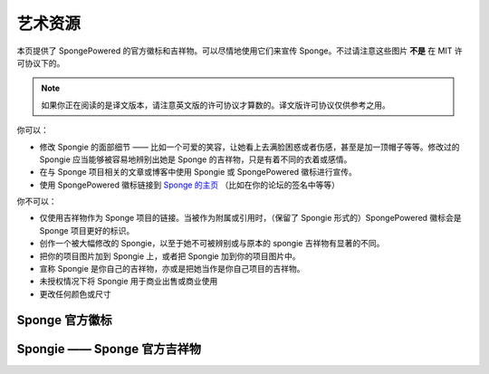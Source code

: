==========
艺术资源
==========
本页提供了 SpongePowered 的官方徽标和吉祥物。可以尽情地使用它们来宣传
Sponge。不过请注意这些图片 **不是** 在 MIT 许可协议下的。

.. note::
  如果你正在阅读的是译文版本，请注意英文版的许可协议才算数的。译文版许可协议仅供参考之用。

你可以：

* 修改 Spongie 的面部细节 —— 比如一个可爱的笑容，让她看上去满脸困惑或者伤感，甚至是加一顶帽子等等。修改过的
  Spongie 应当能够被容易地辨别出她是 Sponge 的吉祥物，只是有着不同的衣着或感情。

* 在与 Sponge 项目相关的文章或博客中使用 Spongie 或 SpongePowered 徽标进行宣传。

* 使用 SpongePowered 徽标链接到 `Sponge 的主页 <http://spongepowered.org>`__
  （比如在你的论坛的签名中等等）

你不可以：

* 仅使用吉祥物作为 Sponge 项目的链接。当被作为附属或引用时，（保留了 Spongie 形式的）SpongePowered
  徽标会是 Sponge 项目更好的标识。

* 创作一个被大幅修改的 Spongie，以至于她不可被辨别或与原本的 spongie 吉祥物有显著的不同。

* 把你的项目图片加到 Spongie 上，或者把 Spongie 加到你的项目图片中。

* 宣称 Spongie 是你自己的吉祥物，亦或是把她当作是你自己项目的吉祥物。

* 未授权情况下将 Spongie 用于商业出售或商业使用

* 更改任何颜色或尺寸


Sponge 官方徽标
~~~~~~~~~~~~~~~~~~~~~~~~

.. image:: /images/logo-spongepowered.png
    :align: center
    :alt: official SpongePowered logo

Spongie ——  Sponge 官方吉祥物
~~~~~~~~~~~~~~~~~~~~~~~~~~~~~~~~~~~~

.. image:: /images/logo-spongie.png
    :align: center
    :alt: Spongie the SpongePowered mascot
